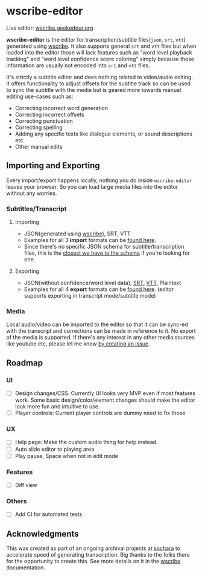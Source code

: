 * wscribe-editor
Live editor: [[https://wscribe.geekodour.org][wscribe.geekodour.org]]

*wscribe-editor* is the editor for transcription/subtitle files(~json~, ~srt~, ~vtt~) generated using [[https://github.com/geekodour/wscribe][wscribe]]. It also supports general ~srt~ and ~vtt~ files but when loaded into the editor those will lack features such as "word level playback tracking" and "word level confidence score coloring" simply because those information are usually not encoded into ~srt~ and ~vtt~ files.

It's strictly a subtitle editor and does nothing related to video/audio editing. It offers functionality to adjust offsets for the subtitle track so can be used to sync the subtitle with the media but is geared more towards manual editing use-cases such as:
- Correcting incorrect word generation
- Correcting incorrect offsets
- Correcting punctuation
- Correcting spelling
- Adding any specific texts like dialogue elements, or sound descriptions etc.
- Other manual edits
** Importing and Exporting
Every import/export happens locally, nothing you do inside ~wscribe-editor~ leaves your browser. So you can load large media files into the editor without any worries.
*** Subtitles/Transcript
**** Importing
- JSON(generated using [[https://github.com/geekodour/wscribe][wscribe]]), SRT, VTT
- Examples for all 3 *import* formats can be [[https://github.com/geekodour/wscribe/tree/main/examples/output][found here]].
- Since there's no specific JSON schema for subtitle/transcription files, this is the [[https://github.com/geekodour/wscribe/blob/c16c34d722e76de5349ca07df17166829acb1bb9/src/wscribe/core.py#L12-L24][closest we have to the schema]] if you're looking for one.
**** Exporting
- JSON(without confidence/word level data), [[https://en.wikipedia.org/wiki/SubRip][SRT]], [[https://www.w3.org/TR/webvtt1/][VTT]], Plaintext
- Examples for all 4 *export* formats can be [[https://github.com/geekodour/wscribe-editor/tree/main/examples/output][found here]]. (editor supports exporting in transcript mode/subtitle mode)
*** Media
Local audio/video can be imported to the editor so that it can be sync-ed with the transcript and corrections can be made in reference to it. No export of the media is supported. If there's any interest in any other media sources like youtube etc, please let me know [[https://github.com/geekodour/wscribe-editor/issues?q=is%3Aissue+is%3Aopen+sort%3Aupdated-desc][by creating an issue]].
** Roadmap
*** UI
- [ ] Design changes/CSS. Currently UI looks very MVP even if most features work. Some basic design/color/element changes should make the editor look more fun and intuitive to use.
- [ ] Player controls: Current player controls are dummy need to fix those
*** UX
- [ ] Help page: Make the custom audio thing for help instead.
- [ ] Auto slide editor to playing area
- [ ] Play pause, Space when not in edit mode
*** Features
- [ ] Diff view
*** Others
- [ ] Add CI for automated tests
** Acknowledgments
This was created as part of an ongoing archival projects at [[https://www.sochara.org/][sochara]] to accelerate speed of generating transcription. Big thanks to the folks there for the opportunity to create this. See more details on it in the [[https://github.com/geekodour/wscribe][wscribe]] documentation.
